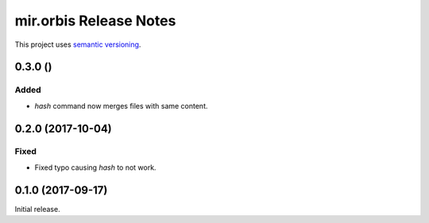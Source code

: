 mir.orbis Release Notes
=======================

This project uses `semantic versioning <http://semver.org/>`_.

0.3.0 ()
--------

Added
^^^^^

- `hash` command now merges files with same content.

0.2.0 (2017-10-04)
------------------

Fixed
^^^^^

- Fixed typo causing `hash` to not work.

0.1.0 (2017-09-17)
------------------

Initial release.
